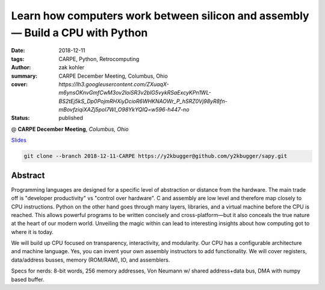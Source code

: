 Learn how computers work between silicon and assembly — Build a CPU with Python
###############################################################################

:date: 2018-12-11
:tags: CARPE, Python, Retrocomputing
:author: zak kohler
:summary: CARPE December Meeting, Columbus, Ohio
:cover: `https://lh3.googleusercontent.com/ZXuaqX-m6ynsOKnvGmfCwM3ov2loiSR3v2blG5vykRSaExcyKPn1WL-BS2tEj5kS_Dp0PojmRHXiyDcioR6WHKNAOWr_P_hSRZ0Vj98yR8fn-mBovfziqiXAZj5poI7Wl_O98YkYQIQ=w596-h447-no`
:status: published

@ **CARPE December Meeting**, *Columbus, Ohio*

`Slides <https://drive.google.com/open?id=12KYvWFvr7uSeOLgl2vSXf_TAWIMcBV3WC4VD1vP2Oag>`_ 

.. code-block:: giturl

   git clone --branch 2018-12-11-CARPE https://y2kbugger@github.com/y2kbugger/sapy.git

.. image:: https://lh3.googleusercontent.com/ZXuaqX-m6ynsOKnvGmfCwM3ov2loiSR3v2blG5vykRSaExcyKPn1WL-BS2tEj5kS_Dp0PojmRHXiyDcioR6WHKNAOWr_P_hSRZ0Vj98yR8fn-mBovfziqiXAZj5poI7Wl_O98YkYQIQ=w596-h447-no
   :width: 100%
   :alt: Slide about my CPU presentation.
   :align: center

Abstract
========
Programming languages are designed for a specific level of abstraction or distance from the hardware. The main trade off is "developer productivity" vs "control over hardware". C and assembly are low level and therefore map closely to CPU instructions. Python on the other hand goes through many layers, libraries, and a virtual machine before the CPU is reached. This allows powerful programs to be written concisely and cross-platform—but it also conceals the true nature at the heart of our modern world. Unveiling the magic within can lead to interesting insights about how computing got to where it is today.


We will build up CPU focused on transparency, interactivity, and modularity. Our CPU has a configurable architecture and machine language. Yes, you can invent your own assembly instructors to add functionality. We will cover registers, data/address busses, memory (ROM/RAM), IO, and assemblers.


Specs for nerds: 8-bit words, 256 memory addresses, Von Neumann w/ shared address+data bus, DMA with numpy based buffer.
